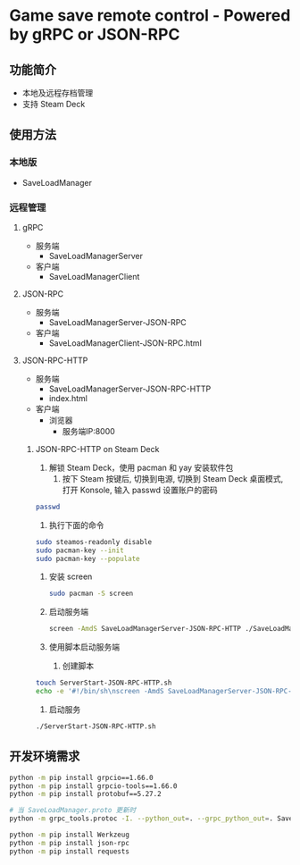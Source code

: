 * Game save remote control - Powered by gRPC or JSON-RPC
** 功能简介
- 本地及远程存档管理
- 支持 Steam Deck
** 使用方法
*** 本地版
- SaveLoadManager
*** 远程管理
**** gRPC
- 服务端
  - SaveLoadManagerServer
- 客户端
  - SaveLoadManagerClient
**** JSON-RPC
- 服务端
  - SaveLoadManagerServer-JSON-RPC
- 客户端
  - SaveLoadManagerClient-JSON-RPC.html
**** JSON-RPC-HTTP
- 服务端
  - SaveLoadManagerServer-JSON-RPC-HTTP
  - index.html
- 客户端
  - 浏览器
    - 服务端IP:8000
***** JSON-RPC-HTTP on Steam Deck
1. 解锁 Steam Deck，使用 pacman 和 yay 安装软件包
   1. 按下 Steam 按键后, 切换到电源, 切换到 Steam Deck 桌面模式, 打开 Konsole, 输入 passwd 设置账户的密码
#+begin_src bash
  passwd
#+end_src
   2. 执行下面的命令
#+begin_src bash
  sudo steamos-readonly disable
  sudo pacman-key --init
  sudo pacman-key --populate
#+end_src
2. 安装 screen
   #+begin_src bash
     sudo pacman -S screen
   #+end_src
3. 启动服务端
   #+begin_src bash
     screen -AmdS SaveLoadManagerServer-JSON-RPC-HTTP ./SaveLoadManagerServer-JSON-RPC-HTTP
   #+end_src
4. 使用脚本启动服务端
   1. 创建脚本
#+begin_src bash
  touch ServerStart-JSON-RPC-HTTP.sh
  echo -e '#!/bin/sh\nscreen -AmdS SaveLoadManagerServer-JSON-RPC-HTTP ./SaveLoadManagerServer-JSON-RPC-HTTP' >> ServerStart-JSON-RPC-HTTP.sh
#+end_src
   2. 启动服务
#+begin_src bash
  ./ServerStart-JSON-RPC-HTTP.sh
#+end_src
** 开发环境需求
#+begin_src bash
  python -m pip install grpcio==1.66.0
  python -m pip install grpcio-tools==1.66.0
  python -m pip install protobuf==5.27.2

  # 当 SaveLoadManager.proto 更新时
  python -m grpc_tools.protoc -I. --python_out=. --grpc_python_out=. SaveLoadManager.proto

  python -m pip install Werkzeug
  python -m pip install json-rpc
  python -m pip install requests
#+end_src
